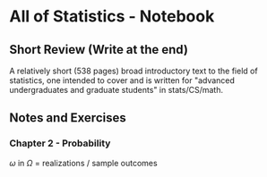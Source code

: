 * All of Statistics - Notebook
** Short Review (Write at the end)

A relatively short (538 pages) broad introductory text to the field of statistics, one intended to cover  and is written for "advanced undergraduates and graduate students" in stats/CS/math. 

** Notes and Exercises

*** Chapter 2 - Probability

$\omega$ in $\Omega$ = realizations / sample outcomes

